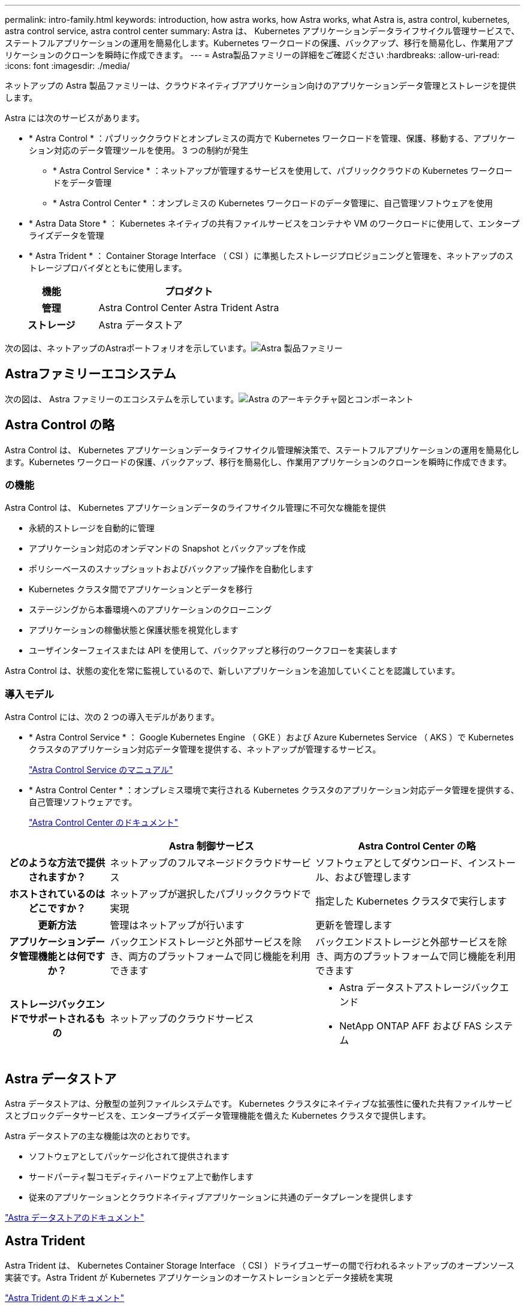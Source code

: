 ---
permalink: intro-family.html 
keywords: introduction, how astra works, how Astra works, what Astra is, astra control, kubernetes, astra control service, astra control center 
summary: Astra は、 Kubernetes アプリケーションデータライフサイクル管理サービスで、ステートフルアプリケーションの運用を簡易化します。Kubernetes ワークロードの保護、バックアップ、移行を簡易化し、作業用アプリケーションのクローンを瞬時に作成できます。 
---
= Astra製品ファミリーの詳細をご確認ください
:hardbreaks:
:allow-uri-read: 
:icons: font
:imagesdir: ./media/


ネットアップの Astra 製品ファミリーは、クラウドネイティブアプリケーション向けのアプリケーションデータ管理とストレージを提供します。 

Astra には次のサービスがあります。

* * Astra Control * ：パブリッククラウドとオンプレミスの両方で Kubernetes ワークロードを管理、保護、移動する、アプリケーション対応のデータ管理ツールを使用。 3 つの制約が発生
+
** * Astra Control Service * ：ネットアップが管理するサービスを使用して、パブリッククラウドの Kubernetes ワークロードをデータ管理
** * Astra Control Center * ：オンプレミスの Kubernetes ワークロードのデータ管理に、自己管理ソフトウェアを使用


* * Astra Data Store * ： Kubernetes ネイティブの共有ファイルサービスをコンテナや VM のワークロードに使用して、エンタープライズデータを管理
* * Astra Trident * ： Container Storage Interface （ CSI ）に準拠したストレージプロビジョニングと管理を、ネットアップのストレージプロバイダとともに使用します。


[cols="1h,2d"]
|===
| 機能 | プロダクト 


| 管理 | Astra Control Center Astra Trident Astra 


| ストレージ | Astra データストア 
|===
次の図は、ネットアップのAstraポートフォリオを示しています。image:astra-product-family.png["Astra 製品ファミリー"]



== Astraファミリーエコシステム

次の図は、 Astra ファミリーのエコシステムを示しています。image:astra-ads-architecture-diagram-v3.png["Astra のアーキテクチャ図とコンポーネント"]



== Astra Control の略

Astra Control は、 Kubernetes アプリケーションデータライフサイクル管理解決策で、ステートフルアプリケーションの運用を簡易化します。Kubernetes ワークロードの保護、バックアップ、移行を簡易化し、作業用アプリケーションのクローンを瞬時に作成できます。



=== の機能

Astra Control は、 Kubernetes アプリケーションデータのライフサイクル管理に不可欠な機能を提供

* 永続的ストレージを自動的に管理
* アプリケーション対応のオンデマンドの Snapshot とバックアップを作成
* ポリシーベースのスナップショットおよびバックアップ操作を自動化します
* Kubernetes クラスタ間でアプリケーションとデータを移行
* ステージングから本番環境へのアプリケーションのクローニング
* アプリケーションの稼働状態と保護状態を視覚化します
* ユーザインターフェイスまたは API を使用して、バックアップと移行のワークフローを実装します


Astra Control は、状態の変化を常に監視しているので、新しいアプリケーションを追加していくことを認識しています。



=== 導入モデル

Astra Control には、次の 2 つの導入モデルがあります。

* * Astra Control Service * ： Google Kubernetes Engine （ GKE ）および Azure Kubernetes Service （ AKS ）で Kubernetes クラスタのアプリケーション対応データ管理を提供する、ネットアップが管理するサービス。
+
https://docs.netapp.com/us-en/astra/index.html["Astra Control Service のマニュアル"^]

* * Astra Control Center * ：オンプレミス環境で実行される Kubernetes クラスタのアプリケーション対応データ管理を提供する、自己管理ソフトウェアです。
+
https://docs.netapp.com/us-en/astra-control-center/["Astra Control Center のドキュメント"^]



[cols="1h,2d,2a"]
|===
|  | Astra 制御サービス | Astra Control Center の略 


| どのような方法で提供されますか？ | ネットアップのフルマネージドクラウドサービス  a| 
ソフトウェアとしてダウンロード、インストール、および管理します



| ホストされているのはどこですか？ | ネットアップが選択したパブリッククラウドで実現  a| 
指定した Kubernetes クラスタで実行します



| 更新方法 | 管理はネットアップが行います  a| 
更新を管理します



| アプリケーションデータ管理機能とは何ですか？ | バックエンドストレージと外部サービスを除き、両方のプラットフォームで同じ機能を利用できます  a| 
バックエンドストレージと外部サービスを除き、両方のプラットフォームで同じ機能を利用できます



| ストレージバックエンドでサポートされるもの | ネットアップのクラウドサービス  a| 
* Astra データストアストレージバックエンド
* NetApp ONTAP AFF および FAS システム


|===


== Astra データストア

Astra データストアは、分散型の並列ファイルシステムです。 Kubernetes クラスタにネイティブな拡張性に優れた共有ファイルサービスとブロックデータサービスを、エンタープライズデータ管理機能を備えた Kubernetes クラスタで提供します。

Astra データストアの主な機能は次のとおりです。

* ソフトウェアとしてパッケージ化されて提供されます
* サードパーティ製コモディティハードウェア上で動作します
* 従来のアプリケーションとクラウドネイティブアプリケーションに共通のデータプレーンを提供します


https://docs.netapp.com/us-en/astra-data-store/["Astra データストアのドキュメント"^]



== Astra Trident

Astra Trident は、 Kubernetes Container Storage Interface （ CSI ）ドライブユーザーの間で行われるネットアップのオープンソース実装です。Astra Trident が Kubernetes アプリケーションのオーケストレーションとデータ接続を実現

https://docs.netapp.com/us-en/trident/index.html["Astra Trident のドキュメント"^]



== を参照してください。

* https://docs.netapp.com/us-en/astra/index.html["Astra Control Service のマニュアル"^]
* https://docs.netapp.com/us-en/astra-control-center/["Astra Control Center のドキュメント"^]
* https://docs.netapp.com/us-en/astra-data-store/["Astra データストアのドキュメント"^]
* https://docs.netapp.com/us-en/trident/index.html["Astra Trident のドキュメント"^]
* https://docs.netapp.com/us-en/astra-automation/index.html["Astra Control API の略"^]
* https://docs.netapp.com/us-en/cloudinsights/["Cloud Insights のドキュメント"^]
* https://docs.netapp.com/us-en/ontap/index.html["ONTAP のドキュメント"^]

